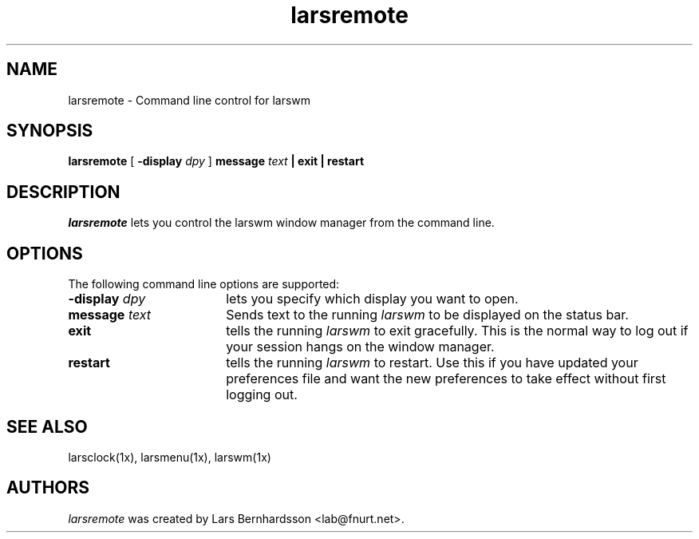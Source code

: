 .TH larsremote 1x
.SH NAME
larsremote \- Command line control for larswm
.SH SYNOPSIS
.B larsremote
[
.B \-display
.I dpy
]
.B message
.I text
.B | exit | restart
.SH DESCRIPTION
.I larsremote
lets you control the larswm window manager from the command line.
.SH OPTIONS
The following command line options are supported:
.TP 18
.BI \-display " dpy"
lets you specify which display you want to open.
.TP 18
.BI message " text"
Sends text to the running
.I larswm
to be displayed on the status bar.
.TP 18
.B exit
tells the running
.I larswm
to exit gracefully.  This is the normal way to log out if your session hangs on the window manager.
.TP 18
.B restart
tells the running
.I larswm
to restart.  Use this if you have updated your preferences file and want the new preferences to take effect without first logging out.
.SH SEE ALSO
larsclock(1x), larsmenu(1x), larswm(1x)
.SH AUTHORS
.I larsremote
was created by Lars Bernhardsson <lab@fnurt.net>.
